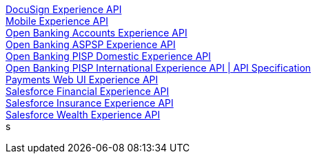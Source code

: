 [%hardbreaks]
xref:./experience-apis/docusign-experience-api.adoc[DocuSign Experience API]
xref:./experience-apis/mobile-experience-api.adoc[Mobile Experience API]
xref:./experience-apis/open-banking-accounts-experience-api.adoc[Open Banking Accounts Experience API]
xref:./experience-apis/open-banking-aspsp-experience-api.adoc[Open Banking ASPSP Experience API]
xref:./experience-apis/open-banking-pisp-domestic-experience-api.adoc[Open Banking PISP Domestic Experience API]
xref:./experience-apis/open-banking-pisp-international-experience-api.adoc[Open Banking PISP International Experience API | API Specification]
xref:./experience-apis/payments-webui-experience-api.adoc[Payments Web UI Experience API]
xref:./experience-apis/salesforce-financial-experience-api.adoc[Salesforce Financial Experience API]
xref:./experience-apis/salesforce-insurance-experience-api.adoc[Salesforce Insurance Experience API]
xref:./experience-apis/salesforce-wealth-experience-api.adoc[Salesforce Wealth Experience API]
s